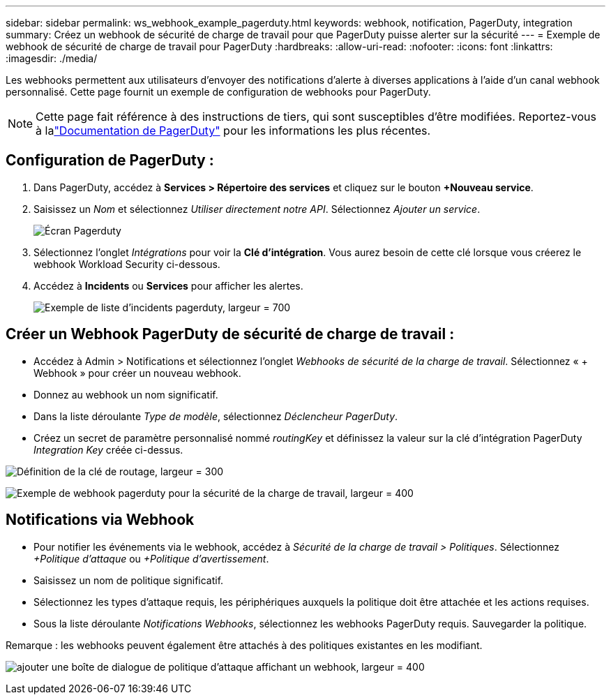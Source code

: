 ---
sidebar: sidebar 
permalink: ws_webhook_example_pagerduty.html 
keywords: webhook, notification, PagerDuty, integration 
summary: Créez un webhook de sécurité de charge de travail pour que PagerDuty puisse alerter sur la sécurité 
---
= Exemple de webhook de sécurité de charge de travail pour PagerDuty
:hardbreaks:
:allow-uri-read: 
:nofooter: 
:icons: font
:linkattrs: 
:imagesdir: ./media/


[role="lead"]
Les webhooks permettent aux utilisateurs d'envoyer des notifications d'alerte à diverses applications à l'aide d'un canal webhook personnalisé.  Cette page fournit un exemple de configuration de webhooks pour PagerDuty.


NOTE: Cette page fait référence à des instructions de tiers, qui sont susceptibles d'être modifiées.  Reportez-vous à lalink:https://support.pagerduty.com/docs/services-and-integrations["Documentation de PagerDuty"] pour les informations les plus récentes.



== Configuration de PagerDuty :

. Dans PagerDuty, accédez à *Services > Répertoire des services* et cliquez sur le bouton *+Nouveau service*.
. Saisissez un _Nom_ et sélectionnez _Utiliser directement notre API_.  Sélectionnez _Ajouter un service_.
+
image:Webhooks_PagerDutyScreen1.png["Écran Pagerduty"]

. Sélectionnez l'onglet _Intégrations_ pour voir la *Clé d'intégration*.  Vous aurez besoin de cette clé lorsque vous créerez le webhook Workload Security ci-dessous.


. Accédez à *Incidents* ou *Services* pour afficher les alertes.
+
image:ws_pagerduty_incidents_list.png["Exemple de liste d'incidents pagerduty, largeur = 700"]





== Créer un Webhook PagerDuty de sécurité de charge de travail :

* Accédez à Admin > Notifications et sélectionnez l’onglet _Webhooks de sécurité de la charge de travail_.  Sélectionnez « + Webhook » pour créer un nouveau webhook.
* Donnez au webhook un nom significatif.
* Dans la liste déroulante _Type de modèle_, sélectionnez _Déclencheur PagerDuty_.
* Créez un secret de paramètre personnalisé nommé _routingKey_ et définissez la valeur sur la clé d'intégration PagerDuty _Integration Key_ créée ci-dessus.


image:Webhooks_Custom_Secret_Routing_Key.png["Définition de la clé de routage, largeur = 300"]

image:ws_webhook_pagerduty_example.png["Exemple de webhook pagerduty pour la sécurité de la charge de travail, largeur = 400"]



== Notifications via Webhook

* Pour notifier les événements via le webhook, accédez à _Sécurité de la charge de travail > Politiques_.  Sélectionnez _+Politique d’attaque_ ou _+Politique d’avertissement_.
* Saisissez un nom de politique significatif.
* Sélectionnez les types d'attaque requis, les périphériques auxquels la politique doit être attachée et les actions requises.
* Sous la liste déroulante _Notifications Webhooks_, sélectionnez les webhooks PagerDuty requis. Sauvegarder la politique.


Remarque : les webhooks peuvent également être attachés à des politiques existantes en les modifiant.

image:ws_add_attack_policy.png["ajouter une boîte de dialogue de politique d'attaque affichant un webhook, largeur = 400"]
